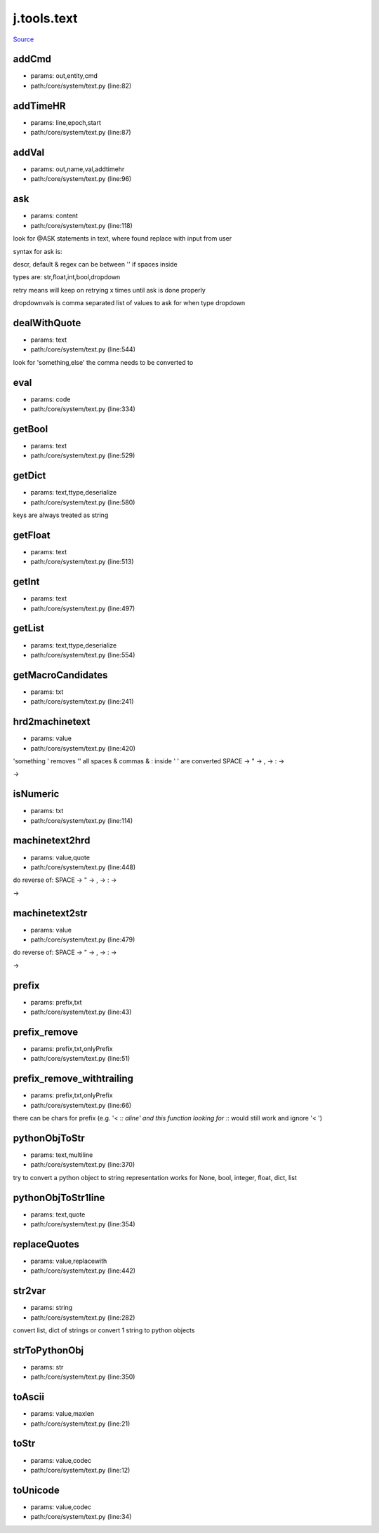 
j.tools.text
============

`Source <https://github.com/Jumpscale/jumpscale_core/tree/master/lib/JumpScale/core/system/text.py>`_


addCmd
------


* params: out,entity,cmd
* path:/core/system/text.py (line:82)


addTimeHR
---------


* params: line,epoch,start
* path:/core/system/text.py (line:87)


addVal
------


* params: out,name,val,addtimehr
* path:/core/system/text.py (line:96)


ask
---


* params: content
* path:/core/system/text.py (line:118)


look for @ASK statements in text, where found replace with input from user

syntax for ask is:

descr, default & regex can be between '' if spaces inside

types are: str,float,int,bool,dropdown

retry means will keep on retrying x times until ask is done properly

dropdownvals is comma separated list of values to ask for when type dropdown



dealWithQuote
-------------


* params: text
* path:/core/system/text.py (line:544)


look for 'something,else' the comma needs to be converted to


eval
----


* params: code
* path:/core/system/text.py (line:334)



getBool
-------


* params: text
* path:/core/system/text.py (line:529)


getDict
-------


* params: text,ttype,deserialize
* path:/core/system/text.py (line:580)


keys are always treated as string


getFloat
--------


* params: text
* path:/core/system/text.py (line:513)


getInt
------


* params: text
* path:/core/system/text.py (line:497)


getList
-------


* params: text,ttype,deserialize
* path:/core/system/text.py (line:554)



getMacroCandidates
------------------


* params: txt
* path:/core/system/text.py (line:241)



hrd2machinetext
---------------


* params: value
* path:/core/system/text.py (line:420)


'something ' removes ''
all spaces & commas & : inside ' '  are converted
SPACE ->
" ->
, ->
: ->

->



isNumeric
---------


* params: txt
* path:/core/system/text.py (line:114)


machinetext2hrd
---------------


* params: value,quote
* path:/core/system/text.py (line:448)


do reverse of:
SPACE ->
" ->
, ->
: ->

->



machinetext2str
---------------


* params: value
* path:/core/system/text.py (line:479)


do reverse of:
SPACE ->
" ->
, ->
: ->

->



prefix
------


* params: prefix,txt
* path:/core/system/text.py (line:43)


prefix_remove
-------------


* params: prefix,txt,onlyPrefix
* path:/core/system/text.py (line:51)



prefix_remove_withtrailing
--------------------------


* params: prefix,txt,onlyPrefix
* path:/core/system/text.py (line:66)


there can be chars for prefix (e.g. '< :*: aline'  and this function looking for :*: would still work and ignore '< ')


pythonObjToStr
--------------


* params: text,multiline
* path:/core/system/text.py (line:370)


try to convert a python object to string representation works for None, bool, integer, float, dict, list


pythonObjToStr1line
-------------------


* params: text,quote
* path:/core/system/text.py (line:354)


replaceQuotes
-------------


* params: value,replacewith
* path:/core/system/text.py (line:442)


str2var
-------


* params: string
* path:/core/system/text.py (line:282)


convert list, dict of strings
or convert 1 string to python objects


strToPythonObj
--------------


* params: str
* path:/core/system/text.py (line:350)


toAscii
-------


* params: value,maxlen
* path:/core/system/text.py (line:21)


toStr
-----


* params: value,codec
* path:/core/system/text.py (line:12)


toUnicode
---------


* params: value,codec
* path:/core/system/text.py (line:34)


